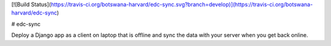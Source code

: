 [![Build Status](https://travis-ci.org/botswana-harvard/edc-sync.svg?branch=develop)](https://travis-ci.org/botswana-harvard/edc-sync)

# edc-sync

Deploy a Django app as a client on laptop that is offline and sync the data with your server when you get back online.


